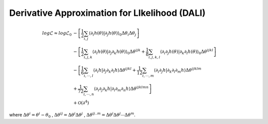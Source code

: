 =================================
Derivative Approximation for LIkelihood (DALI)
=================================

.. math::

	log\mathcal{L} \approx log\mathcal{L}_{0}&
	 -\left[\frac{1}{2}\sum_{i,j}\left\langle \partial_{i}h(\theta)|\partial_{j}h(\theta)\right\rangle _{0}\Delta\theta_{i}\Delta\theta_{j}\right] \\
	& 
	-\left[\frac{1}{2}\sum_{i,j,k}\left\langle \partial_{i}h(\theta)|\partial_{j}\partial_{k}h(\theta)\right\rangle _{0}\Delta\theta^{ijk}
	+\frac{1}{8}\sum_{i,j,k,l}\left\langle \partial_{i}\partial_{j}h(\theta)|\partial_{k}\partial_{l}h(\theta)\right\rangle _{0}\Delta\theta^{ijkl}\right] \\
	& 
		-\left[\frac{1}{6}\sum_{i,\cdots, l}\left\langle \partial_{i}h|\partial_{j}\partial_{k}\partial_{l}h\right\rangle \Delta\theta^{ijkl}
		+\frac{1}{12}\sum_{i,\cdots, m}\left\langle \partial_{i}\partial_{j}h|\partial_{k}\partial_{l}\partial_{m}h\right\rangle \Delta\theta^{ijklm} \right.\\
	& \left.
		+\frac{1}{72}\sum_{i,\cdots, n}\left\langle \partial_{i}\partial_{j}\partial_{k}h|\partial_{l}\partial_{m}\partial_{n}h\right\rangle \Delta\theta^{ijklmn}
		\right] \\
	& +\mathcal{O}(\partial^{4})

where :math:`\Delta\theta^i = \theta^i-\theta_0` , :math:`\Delta\theta^{ij}=\Delta\theta^i\Delta\theta^j` , :math:`\Delta\theta^{ij..m}=\Delta\theta^{i}\Delta\theta^j\cdots\Delta\theta^m`.